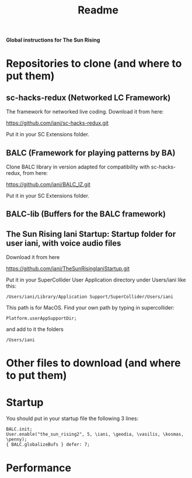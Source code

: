#+title: Readme

*Global instructions for The Sun Rising*

* Repositories to clone (and where to put them)
** sc-hacks-redux (Networked LC Framework)

The framework for networked live coding. Download it from here:

https://github.com/iani/sc-hacks-redux.git

Put it in your SC Extensions folder.

** BALC (Framework for playing patterns by BA)
Clone BALC library in version adapted for compatibility with sc-hacks-redux, from here:

https://github.com/iani/BALC_IZ.git

Put it in your SC Extensions folder.

** BALC-lib (Buffers for the BALC framework)

** The Sun Rising Iani Startup: Startup folder for user iani, with voice audio files

Download it from here

https://github.com/iani/TheSunRisingIaniStartup.git

Put it in your SuperCollider User Application directory under Users/iani like this:

#+begin_example
/Users/iani/Library/Application Support/SuperCollider/Users/iani
#+end_example

This path is for MacOS. Find your own path by typing in supercollider:

#+begin_src sclang
Platform.userAppSupportDir;
#+end_src

and add to it the folders

: /Users/iani

* Other files to download (and where to put them)
* Startup

You should put in your startup file the following 3 lines:

#+begin_example
BALC.init;
User.enable("the_sun_rising2", 5, \iani, \geodia, \vasilis, \kosmas, \penny);
{ BALC.globalizeBufs } defer: 7;
#+end_example

* Performance
